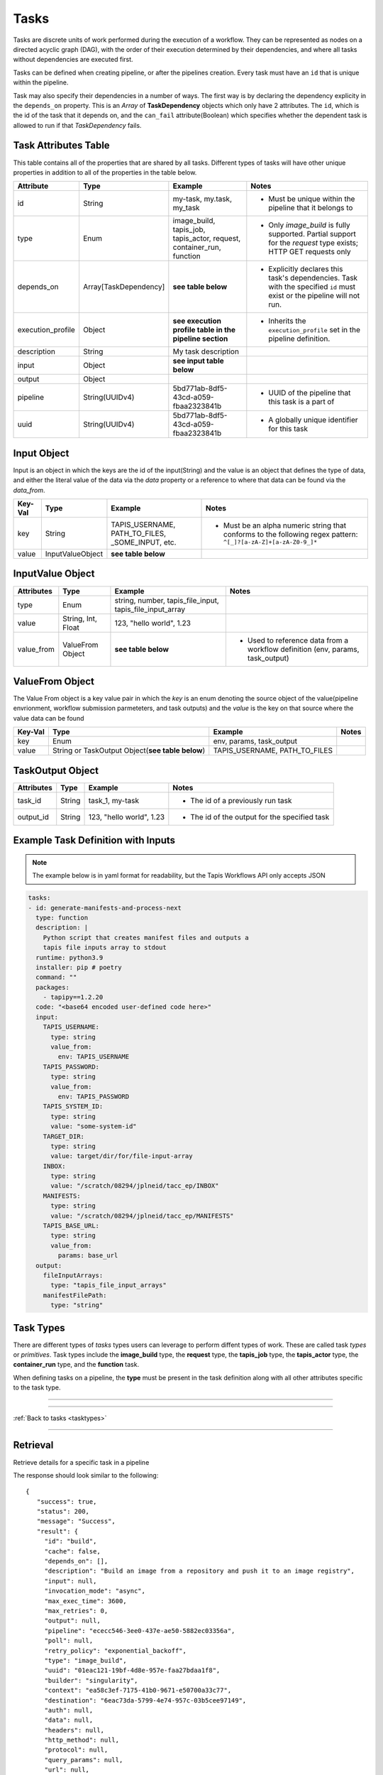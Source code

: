 .. _tasks:

-----
Tasks
-----

Tasks are discrete units of work performed during the execution of a workflow.
They can be represented as nodes on a directed acyclic graph (DAG), with the order of their
execution determined by their dependencies, and where all tasks without dependencies are
executed first.

Tasks can be defined when creating pipeline, or after the pipelines creation. Every task
must have an ``id`` that is unique within the pipeline.

Task may also specify their dependencies in a number of ways. The first way is by 
declaring the dependency explicity in the ``depends_on`` property. This is an *Array* of
**TaskDependency** objects which only have 2 attributes. The ``id``, which is the id of the task
that it depends on, and the ``can_fail`` attribute(Boolean) which specifies whether the dependent
task is allowed to run if that *TaskDependency* fails.

Task Attributes Table
~~~~~~~~~~~~~~~~~~~~~

This table contains all of the properties that are shared by all tasks. Different types
of tasks will have other unique properties in addition to all of the properties in the table
below.

+-------------------+-----------------------+-----------------------------------------------------------------------+-------------------------------------------------------------------------------------------------------------------------+
| Attribute         | Type                  | Example                                                               | Notes                                                                                                                   |
+===================+=======================+=======================================================================+=========================================================================================================================+
| id                | String                | my-task, my.task, my_task                                             | - Must be unique within the pipeline that it belongs to                                                                 |
+-------------------+-----------------------+-----------------------------------------------------------------------+-------------------------------------------------------------------------------------------------------------------------+
| type              | Enum                  | image_build, tapis_job, tapis_actor, request, container_run, function | - Only *image_build* is fully supported. Partial support for the *request* type exists; HTTP GET requests only          |
+-------------------+-----------------------+-----------------------------------------------------------------------+-------------------------------------------------------------------------------------------------------------------------+
| depends_on        | Array[TaskDependency] | **see table below**                                                   | - Explicitly declares this task's dependencies. Task with the specified ``id`` must exist or the pipeline will not run. |
+-------------------+-----------------------+-----------------------------------------------------------------------+-------------------------------------------------------------------------------------------------------------------------+
| execution_profile | Object                | **see execution profile table in the pipeline section**               | - Inherits the ``execution_profile`` set in the pipeline definition.                                                    |
+-------------------+-----------------------+-----------------------------------------------------------------------+-------------------------------------------------------------------------------------------------------------------------+
| description       | String                | My task description                                                   |                                                                                                                         |
+-------------------+-----------------------+-----------------------------------------------------------------------+-------------------------------------------------------------------------------------------------------------------------+
| input             | Object                | **see input table below**                                             |                                                                                                                         |
+-------------------+-----------------------+-----------------------------------------------------------------------+-------------------------------------------------------------------------------------------------------------------------+
| output            | Object                |                                                                       |                                                                                                                         |
+-------------------+-----------------------+-----------------------------------------------------------------------+-------------------------------------------------------------------------------------------------------------------------+
| pipeline          | String(UUIDv4)        | 5bd771ab-8df5-43cd-a059-fbaa2323841b                                  | - UUID of the pipeline that this task is a part of                                                                      |
+-------------------+-----------------------+-----------------------------------------------------------------------+-------------------------------------------------------------------------------------------------------------------------+
| uuid              | String(UUIDv4)        | 5bd771ab-8df5-43cd-a059-fbaa2323841b                                  | - A globally unique identifier for this task                                                                            |
+-------------------+-----------------------+-----------------------------------------------------------------------+-------------------------------------------------------------------------------------------------------------------------+

Input Object
~~~~~~~~~~~~

Input is an object in which the keys are the id of the input(String) and the value is an
object that defines the type of data, and either the literal value of the data via the *data* property
or a reference to where that data can be found via the *data_from*. 

+---------+------------------+--------------------------------------------------+-----------------------------------------------------------------------------------------------------------------+
| Key-Val | Type             | Example                                          | Notes                                                                                                           |
+=========+==================+==================================================+=================================================================================================================+
| key     | String           | TAPIS_USERNAME, PATH_TO_FILES, _SOME_INPUT, etc. | - Must be an alpha numeric string that conforms to the following regex pattern: ``^[_]?[a-zA-Z]+[a-zA-Z0-9_]*`` |
+---------+------------------+--------------------------------------------------+-----------------------------------------------------------------------------------------------------------------+
| value   | InputValueObject | **see table below**                              |                                                                                                                 |
+---------+------------------+--------------------------------------------------+-----------------------------------------------------------------------------------------------------------------+

InputValue Object
~~~~~~~~~~~~~~~~~

+------------+--------------------+----------------------------------------------------------+--------------------------------------------------------------------------------+
| Attributes | Type               | Example                                                  | Notes                                                                          |
+============+====================+==========================================================+================================================================================+
| type       | Enum               | string, number, tapis_file_input, tapis_file_input_array |                                                                                |
+------------+--------------------+----------------------------------------------------------+--------------------------------------------------------------------------------+
| value      | String, Int, Float | 123, "hello world", 1.23                                 |                                                                                |
+------------+--------------------+----------------------------------------------------------+--------------------------------------------------------------------------------+
| value_from | ValueFrom Object   | **see table below**                                      | - Used to reference data from a workflow definition (env, params, task_output) |
+------------+--------------------+----------------------------------------------------------+--------------------------------------------------------------------------------+

ValueFrom Object
~~~~~~~~~~~~~~~~~

The Value From object is a key value pair in which the *key* is an enum denoting the source object
of the value(pipeline envrionment, workflow submission parmeteters, and task outputs) and 
the *value* is the key on that source where the value data can be found

+---------+--------------------------------------------------+-------------------------------+-------+
| Key-Val | Type                                             | Example                       | Notes |
+=========+==================================================+===============================+=======+
| key     | Enum                                             | env, params, task_output      |       |
+---------+--------------------------------------------------+-------------------------------+-------+
| value   | String or TaskOutput Object(**see table below**) | TAPIS_USERNAME, PATH_TO_FILES |       |
+---------+--------------------------------------------------+-------------------------------+-------+

TaskOutput Object
~~~~~~~~~~~~~~~~~

+------------+--------+--------------------------+-----------------------------------------------+
| Attributes | Type   | Example                  | Notes                                         |
+============+========+==========================+===============================================+
| task_id    | String | task_1, my-task          | - The id of a previously run task             |
+------------+--------+--------------------------+-----------------------------------------------+
| output_id  | String | 123, "hello world", 1.23 | - The id of the output for the specified task |
+------------+--------+--------------------------+-----------------------------------------------+

Example Task Definition with Inputs
~~~~~~~~~~~~~~~~~~~~~~~~~~~~~~~~~~~

.. note::
          
  The example below is in yaml format for readability, but the Tapis Workflows API only accepts JSON

.. code-block:: yaml

  tasks:
  - id: generate-manifests-and-process-next
    type: function
    description: |
      Python script that creates manifest files and outputs a
      tapis file inputs array to stdout
    runtime: python3.9
    installer: pip # poetry
    command: ""
    packages: 
      - tapipy==1.2.20
    code: "<base64 encoded user-defined code here>"
    input:
      TAPIS_USERNAME:
        type: string
        value_from:
          env: TAPIS_USERNAME
      TAPIS_PASSWORD:
        type: string
        value_from:
          env: TAPIS_PASSWORD
      TAPIS_SYSTEM_ID:
        type: string
        value: "some-system-id"
      TARGET_DIR:
        type: string
        value: target/dir/for/file-input-array
      INBOX:
        type: string
        value: "/scratch/08294/jplneid/tacc_ep/INBOX"
      MANIFESTS:
        type: string
        value: "/scratch/08294/jplneid/tacc_ep/MANIFESTS"
      TAPIS_BASE_URL:
        type: string
        value_from:
          params: base_url
    output:
      fileInputArrays:
        type: "tapis_file_input_arrays"
      manifestFilePath:
        type: "string"

Task Types
~~~~~~~~~~

There are different types of *tasks* types users can leverage to perform diffent types of work.
These are called task *types* or *primitives*.
Task types include the **image_build** type, the **request** type, the **tapis_job** type, the **tapis_actor** type, the **container_run**
type, and the **function** task.

When defining tasks on a pipeline, the **type** must be present in the task definition
along with all other attributes specific to the task type.

----

.. _tasktypes:

.. tabs:: 

  .. tab:: Function

    **Function**

    Functions enable users to execute arbitrary code in select languages and runtimes as a part of their
    workflow. Functions have access to the Execution Context(**see section below on Execution Context**)
    which enables programmatic access to the state of the current Task Execution and the results of previous
    tasks.

    **Function Task Attributes Table**

    +-----------+---------------+-----------------------------------------------+-----------------------------------------------------------------------+
    | Attribute | Type          | Example                                       | Notes                                                                 |
    +===========+===============+===============================================+=======================================================================+
    | code      | Base64 String |                                               | - The user-defined code to be run during this task                    |
    +-----------+---------------+-----------------------------------------------+-----------------------------------------------------------------------+
    | runtime   | Enum          | python3.9                                     | - The runtime environment in which the user-defined code will be run  |
    +-----------+---------------+-----------------------------------------------+-----------------------------------------------------------------------+
    | packages  | Array<String> | ["tapipy", "numpy"]                           | - The packages to be installed prior to running the user-defined code |
    +-----------+---------------+-----------------------------------------------+-----------------------------------------------------------------------+
    | installer | Enum          | pip                                           | - The installer to install the packages                               |
    +-----------+---------------+-----------------------------------------------+-----------------------------------------------------------------------+
    | command   | String        | mkdir -p /some/dir && apt-get install package | - Bash command to be run before package installation                  |
    +-----------+---------------+-----------------------------------------------+-----------------------------------------------------------------------+

    **Accessing Workflow Execution Context within a Funtion Task**

    The Execution Context is a set of functions to query and mutate the state of the Task Execution.
    The Execution Context is available for use in user-defined code via the Open Workflow Engine SDK.
    This can be imported into all functions and used to get task input values,
    fetch outputs of previously run tasks, set task outputs, and control the termination of the task(stdout, stderr).

    Here is an example of user-defined python code that imports the Execution Context, performs work upon it, then
    terminates the task.

    .. code-block:: python

      import json

      from tapipy.tapis import Tapis
      from owe_python_sdk.runtime import execution_context as ctx


      system_id = ctx.get_input("TAPIS_SYSTEM_ID")
      username = ctx.get_input("TAPIS_USERNAME")
      password = ctx.get_input("TAPIS_PASSWORD")
      manifest_files_path = ctx.get_input("MANIFEST_FILES_PATH")
      base_url = ctx.get_input("tapis_base_url")

      try:
        t = Tapis(
            base_url=base_url,
            username=username,
            password=password
        )

        t.get_tokens()

        files = t.systems.listFiles(systemId=system_id, path=manifest_files_path)
      except Exception as e:
        ctx.stderr(1, "There was an error listing files")

      for file, i in enumerate(files):
        ctx.set_output(f"fileObject{i}", json.dumps(file))

      ctx.stdout("Hello stdout")
      
  .. tab:: Image Build

    **Image Build**

    Builds Docker and Singularity images from recipe files and pushes them to repositories or stores
    the resultant image in some archive(specified in the pipeline definition)

    **Image Build Task Attributes Table**

    +-------------+---------+-------------------------------------------+--------------------------------------------------------------------------------------------------------------------------------------+
    | Attribute   | Type    | Example                                   | Notes                                                                                                                                |
    +=============+=========+===========================================+======================================================================================================================================+
    | builder     | Enum    | kaniko, singularity                       | - There are two image builders that can be used. Kaniko, which builds docker images, and Singularity, which builds singularity files |
    +-------------+---------+-------------------------------------------+--------------------------------------------------------------------------------------------------------------------------------------+
    | cache       | Boolean | true, false                               | - Layer caching. Used to make subsequent builds of the same image quicker(if supported by the image builder)                         |
    +-------------+---------+-------------------------------------------+--------------------------------------------------------------------------------------------------------------------------------------+
    | context     | Object  | **see context table below**               | - Indicates the source of the image to build. Typically that source is a code repository, or an image registry                       |
    +-------------+---------+-------------------------------------------+--------------------------------------------------------------------------------------------------------------------------------------+
    | destination | Object  | **see destination attribute table below** | - Indicates the destination to which the image will be stored/pushed. Can be local, or an image registry like Dockerhub              |
    +-------------+---------+-------------------------------------------+--------------------------------------------------------------------------------------------------------------------------------------+

    **Context Attribute Table**
        
    +-----------------+----------------+----------------------------------------+---------------------------------------------------------------------------------------------------------------------------------------------------------------------------------+
    | Attribute       | Type           | Example                                | Notes                                                                                                                                                                           |
    +=================+================+========================================+=================================================================================================================================================================================+
    | branch          | String         | main, dev, feature/some-new-feature    | - Branch to pull and build from                                                                                                                                                 |
    +-----------------+----------------+----------------------------------------+---------------------------------------------------------------------------------------------------------------------------------------------------------------------------------+
    | build_file_path | String         | src/Dockerfile, src/Singularity.myfile | - Path to the Dockerfile relative to the root directory of the project                                                                                                          |
    +-----------------+----------------+----------------------------------------+---------------------------------------------------------------------------------------------------------------------------------------------------------------------------------+
    | sub_path        | String         | /some/sub/path                         | - Equivalent to the build context argument in ``docker push``                                                                                                                   |
    +-----------------+----------------+----------------------------------------+---------------------------------------------------------------------------------------------------------------------------------------------------------------------------------+
    | type            | Enum           | github, dockerhub, local(unsupported)  | - Instructs the API and Workflow Executor how fetch the source                                                                                                                  |
    +-----------------+----------------+----------------------------------------+---------------------------------------------------------------------------------------------------------------------------------------------------------------------------------+
    | url             | String         | tapis/workflows-api                    | - The url repository(or registry) where the source code(or image) is located                                                                                                    |
    +-----------------+----------------+----------------------------------------+---------------------------------------------------------------------------------------------------------------------------------------------------------------------------------+
    | visibility      | Enum           | private, public                        | - Informs that API that credentials are required to access the source                                                                                                           |
    +-----------------+----------------+----------------------------------------+---------------------------------------------------------------------------------------------------------------------------------------------------------------------------------+
    | identity_uuid   | String(UUIDv4) | 78aa5231-7075-428c-b94a-a6b971a444d2   | - Optional if ``visibility == "public"``. The identity that contains the set of credentials required to access the source                                                       |
    +-----------------+----------------+----------------------------------------+---------------------------------------------------------------------------------------------------------------------------------------------------------------------------------+
    | credentials     | Object         |                                        | - Optional if ``visibility == "public"`` and unneccessary if an ``identity_uuid`` is provided. An object that contains key/value of the credentials needed to access the source |
    +-----------------+----------------+----------------------------------------+---------------------------------------------------------------------------------------------------------------------------------------------------------------------------------+

    **Context Examples**

    .. tabs::

      .. tab:: Github

        .. code-block:: json

          "context": {
            "branch": "main",
            "build_file_path": "src/Singularity.test",
            "sub_path": null,
            "type": "github",
            "url": "nathandf/jscicd-image-demo-private",
            "visibility": "private",
            "identity_uuid": "78aa5231-7075-428c-b94a-a6b971a444d2",
            "credentials": {
              "username": "<username>",
              "personal_access_token": "<token>"
            }
          }

      .. tab:: Dockerhub

        .. code-block:: json 

          "context": {
            "tag": "test",
            "type": "dockerhub",
            "url": "nathandf/jscicd-kaniko-test",
            "visibility": "private",
            "identity_uuid": "fb949e63-a636-4666-980f-c72f8abc2b29"
          }

    **Destination Attribute Table**
        
    +---------------+----------------+--------------------------------------+-------------------------------------------------------------------------------------------------------------------------------------------+
    | Attribute     | Type           | Example                              | Notes                                                                                                                                     |
    +===============+================+======================================+===========================================================================================================================================+
    | type          | Enum           | dockerhub, local                     |                                                                                                                                           |
    +---------------+----------------+--------------------------------------+-------------------------------------------------------------------------------------------------------------------------------------------+
    | tag           | String         | latest, dev, 1.0.0                   | - type ``dockerhub`` only. The tag for the image when pushing to a registry                                                               |
    +---------------+----------------+--------------------------------------+-------------------------------------------------------------------------------------------------------------------------------------------+
    | url           | String         | someaccount/somerepo                 | - type ``dockerhub`` only                                                                                                                 |
    +---------------+----------------+--------------------------------------+-------------------------------------------------------------------------------------------------------------------------------------------+
    | identity_uuid | String(UUIDv4) | 78aa5231-7075-428c-b94a-a6b971a444d2 | - The identity that contains the set of credentials required to access the destination                                                    |
    +---------------+----------------+--------------------------------------+-------------------------------------------------------------------------------------------------------------------------------------------+
    | credentials   | Object         |                                      | - Unneccessary if an ``identity_uuid`` is provided. An object that contains key/value of the credentials needed to access the destination |
    +---------------+----------------+--------------------------------------+-------------------------------------------------------------------------------------------------------------------------------------------+

    **Destination Examples**

    .. tabs::

      .. tab:: Dockerhub
        
        A destination of type ``dockerhub`` will push the resultant
        image to the specified Dockerhub registry using either the credentials provided in the
        identity(referenced in the request body via the ``identity_uuid``), or by providing a
        credentials object with the necessary username and token required to push to that repository.
        
        .. code-block:: json

          "destination": {
            "tag": "test",
            "type": "dockerhub",
            "url": "nathandf/jscicd-kaniko-test",
            "identity_uuid": "fb949e63-a636-4666-980f-c72f8abc2b29"
          }

        **OR**

        .. code-block:: json

          "destination": {
            "tag": "test",
            "type": "dockerhub",
            "url": "nathandf/jscicd-kaniko-test",
            "credentials": {
              "useranme": "<username>",
              "token": "<token>"
            }
          }

      .. tab:: Local
        
        When a destination of type ``local`` is specified, the image resultant of the image build task will be persisted to
        the workflows local file system. It is only accessible by tasks in this pipeline, and
        only for the duration of this pipeline run.

        .. note::
          
          All files will be deleted at the end of the pipeline run. If files
          needs to be persisted, the pipeline must have an archive selected.

        .. code-block:: json 

          { 
            "destination": {
              "type": "local",
              "filename": "myimage.sif"
            }
          }


  .. tab:: Request (partial support)
    
    **Request**

    Sends requests using various protocols to resources external to the workflow (Only HTTP protocol and GET currently fully supported)

    **Request Task Attributes Table**
    
    +--------------+--------+---------------------+------------------------------------------------------------+
    | Attribute    | Type   | Example             | Notes                                                      |
    +==============+========+=====================+============================================================+
    | protocol     | Enum   | https, ftp          | - Default https                                            |
    +--------------+--------+---------------------+------------------------------------------------------------+
    | http_method  | Enum   | get, post           | - Currently, only get is supported                         |
    +--------------+--------+---------------------+------------------------------------------------------------+
    | url          | String | https://someurl.dev | - The url to which you want to send the request            |
    +--------------+--------+---------------------+------------------------------------------------------------+
    | auth         | Object |                     | - Usernames, passwords, access tokens, access secrets, etc |
    +--------------+--------+---------------------+------------------------------------------------------------+
    | data         | Object |                     | - The payload of the request                               |
    +--------------+--------+---------------------+------------------------------------------------------------+
    | headers      | Object |                     | - The headers of an http request                           |
    +--------------+--------+---------------------+------------------------------------------------------------+
    | query_params | Object |                     | - HTTP only                                                |
    +--------------+--------+---------------------+------------------------------------------------------------+
    
  .. tab:: Tapis Job

    **Tapis Job**

    Submits a *Job* via the **Tapis Jobs Service**

    **Tapis Job Task Attributes Table**

    +---------------+---------+--------------------------+--------------------------------------------------------------------------------------------------------------------------------------------------------------------------------------------------------------+
    | Attribute     | Type    | Example                  | Notes                                                                                                                                                                                                        |
    +===============+=========+==========================+==============================================================================================================================================================================================================+
    | tapis_job_def | Object  | **see the Jobs section** |                                                                                                                                                                                                              |
    +---------------+---------+--------------------------+--------------------------------------------------------------------------------------------------------------------------------------------------------------------------------------------------------------+
    | poll          | Boolean | true, false              | - Indicates to Workflow Executor that the job should be polled until it reaches a terminal state. Defaults to `true`. If `false`, the Workflow Executor will submit the job and immediately mark the task as |
    +---------------+---------+--------------------------+--------------------------------------------------------------------------------------------------------------------------------------------------------------------------------------------------------------+

  .. tab:: Tapis Actor (under development)

    **Tapis Actor**

    Executes an *Actor* via the **Abaco Service**

    **Tapis Actor Task Attributes Table**

    +----------------+---------+-------------+-------------------------------------------------------------------------------------------------------------------------------------------------------------------------------------------------------------------+
    | Attribute      | Type    | Example     | Notes                                                                                                                                                                                                             |
    +================+=========+=============+===================================================================================================================================================================================================================+
    | tapis_actor_id | String  | my_actor_id |                                                                                                                                                                                                                   |
    +----------------+---------+-------------+-------------------------------------------------------------------------------------------------------------------------------------------------------------------------------------------------------------------+
    | poll           | Boolean | true, false | - Indicates to Workflow Executor that the actor should be polled until it reaches a terminal state. Defaults to `true`. If `false`, the Workflow executor will trigger the actor and immediately mark the task as |
    +----------------+---------+-------------+-------------------------------------------------------------------------------------------------------------------------------------------------------------------------------------------------------------------+

  .. tab:: Container Run (under development)
    
    **Container Run**

    Runs a container based on the provided image and tag.

    **Container Run Task Attributes Table**
    
    +-----------+--------+-------------------------+------------------------------------------------------+
    | Attribute | Type   | Example                 | Notes                                                |
    +===========+========+=========================+======================================================+
    | image     | String | somerepo/some_image     |                                                      |
    +-----------+--------+-------------------------+------------------------------------------------------+
    | image_tag | String | latest, 1.0.0, cf3v1em0 |                                                      |
    +-----------+--------+-------------------------+------------------------------------------------------+
    | command   | String | sleep 100               | Overwrites both ENTRYPOINT and CMD(s) in Dockerfiles |
    +-----------+--------+-------------------------+------------------------------------------------------+

----

:ref:`Back to tasks <tasktypes>`

----

Retrieval
~~~~~~~~~

Retrieve details for a specific task in a pipeline

.. tabs::

  .. code-tab:: bash

    curl -H "X-Tapis-Token: $JWT" https://tacc.tapis.io/v3/workflows/groups/<group_id>/pipelines/<pipeline_id>/tasks/<task_id>

  .. code-tab:: python

    import json
    from tapipy.tapis import Tapis


    t = Tapis(base_url='https://tacc.tapis.io', username='<userid>', password='************'
    t.workflows.getPipeline(group_id="<group_id>", pipeline_id="<pipeline_id>", task_id="<task_id>")

The response should look similar to the following::
 
 {
    "success": true,
    "status": 200,
    "message": "Success",
    "result": {
      "id": "build",
      "cache": false,
      "depends_on": [],
      "description": "Build an image from a repository and push it to an image registry",
      "input": null,
      "invocation_mode": "async",
      "max_exec_time": 3600,
      "max_retries": 0,
      "output": null,
      "pipeline": "ececc546-3ee0-437e-ae50-5882ec03356a",
      "poll": null,
      "retry_policy": "exponential_backoff",
      "type": "image_build",
      "uuid": "01eac121-19bf-4d8e-957e-faa27bdaa1f8",
      "builder": "singularity",
      "context": "ea58c3ef-7175-41b0-9671-e50700a33c77",
      "destination": "6eac73da-5799-4e74-957c-03b5cee97149",
      "auth": null,
      "data": null,
      "headers": null,
      "http_method": null,
      "protocol": null,
      "query_params": null,
      "url": null,
      "image": null,
      "tapis_job_def": null,
      "tapis_actor_id": null
    }
  }


Deletion
~~~~~~~~

Deleting a task can only be done by a pipeline administrator. If any tasks depend on the
deleted task, the pipeline will fail when run